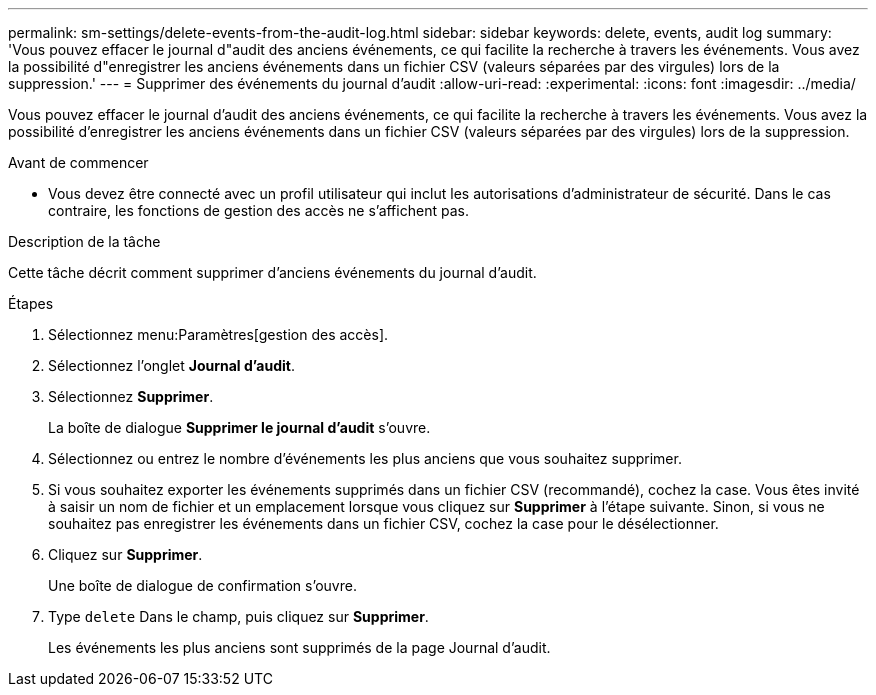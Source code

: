 ---
permalink: sm-settings/delete-events-from-the-audit-log.html 
sidebar: sidebar 
keywords: delete, events, audit log 
summary: 'Vous pouvez effacer le journal d"audit des anciens événements, ce qui facilite la recherche à travers les événements. Vous avez la possibilité d"enregistrer les anciens événements dans un fichier CSV (valeurs séparées par des virgules) lors de la suppression.' 
---
= Supprimer des événements du journal d'audit
:allow-uri-read: 
:experimental: 
:icons: font
:imagesdir: ../media/


[role="lead"]
Vous pouvez effacer le journal d'audit des anciens événements, ce qui facilite la recherche à travers les événements. Vous avez la possibilité d'enregistrer les anciens événements dans un fichier CSV (valeurs séparées par des virgules) lors de la suppression.

.Avant de commencer
* Vous devez être connecté avec un profil utilisateur qui inclut les autorisations d'administrateur de sécurité. Dans le cas contraire, les fonctions de gestion des accès ne s'affichent pas.


.Description de la tâche
Cette tâche décrit comment supprimer d'anciens événements du journal d'audit.

.Étapes
. Sélectionnez menu:Paramètres[gestion des accès].
. Sélectionnez l'onglet *Journal d'audit*.
. Sélectionnez *Supprimer*.
+
La boîte de dialogue *Supprimer le journal d'audit* s'ouvre.

. Sélectionnez ou entrez le nombre d'événements les plus anciens que vous souhaitez supprimer.
. Si vous souhaitez exporter les événements supprimés dans un fichier CSV (recommandé), cochez la case. Vous êtes invité à saisir un nom de fichier et un emplacement lorsque vous cliquez sur *Supprimer* à l'étape suivante. Sinon, si vous ne souhaitez pas enregistrer les événements dans un fichier CSV, cochez la case pour le désélectionner.
. Cliquez sur *Supprimer*.
+
Une boîte de dialogue de confirmation s'ouvre.

. Type `delete` Dans le champ, puis cliquez sur *Supprimer*.
+
Les événements les plus anciens sont supprimés de la page Journal d'audit.


